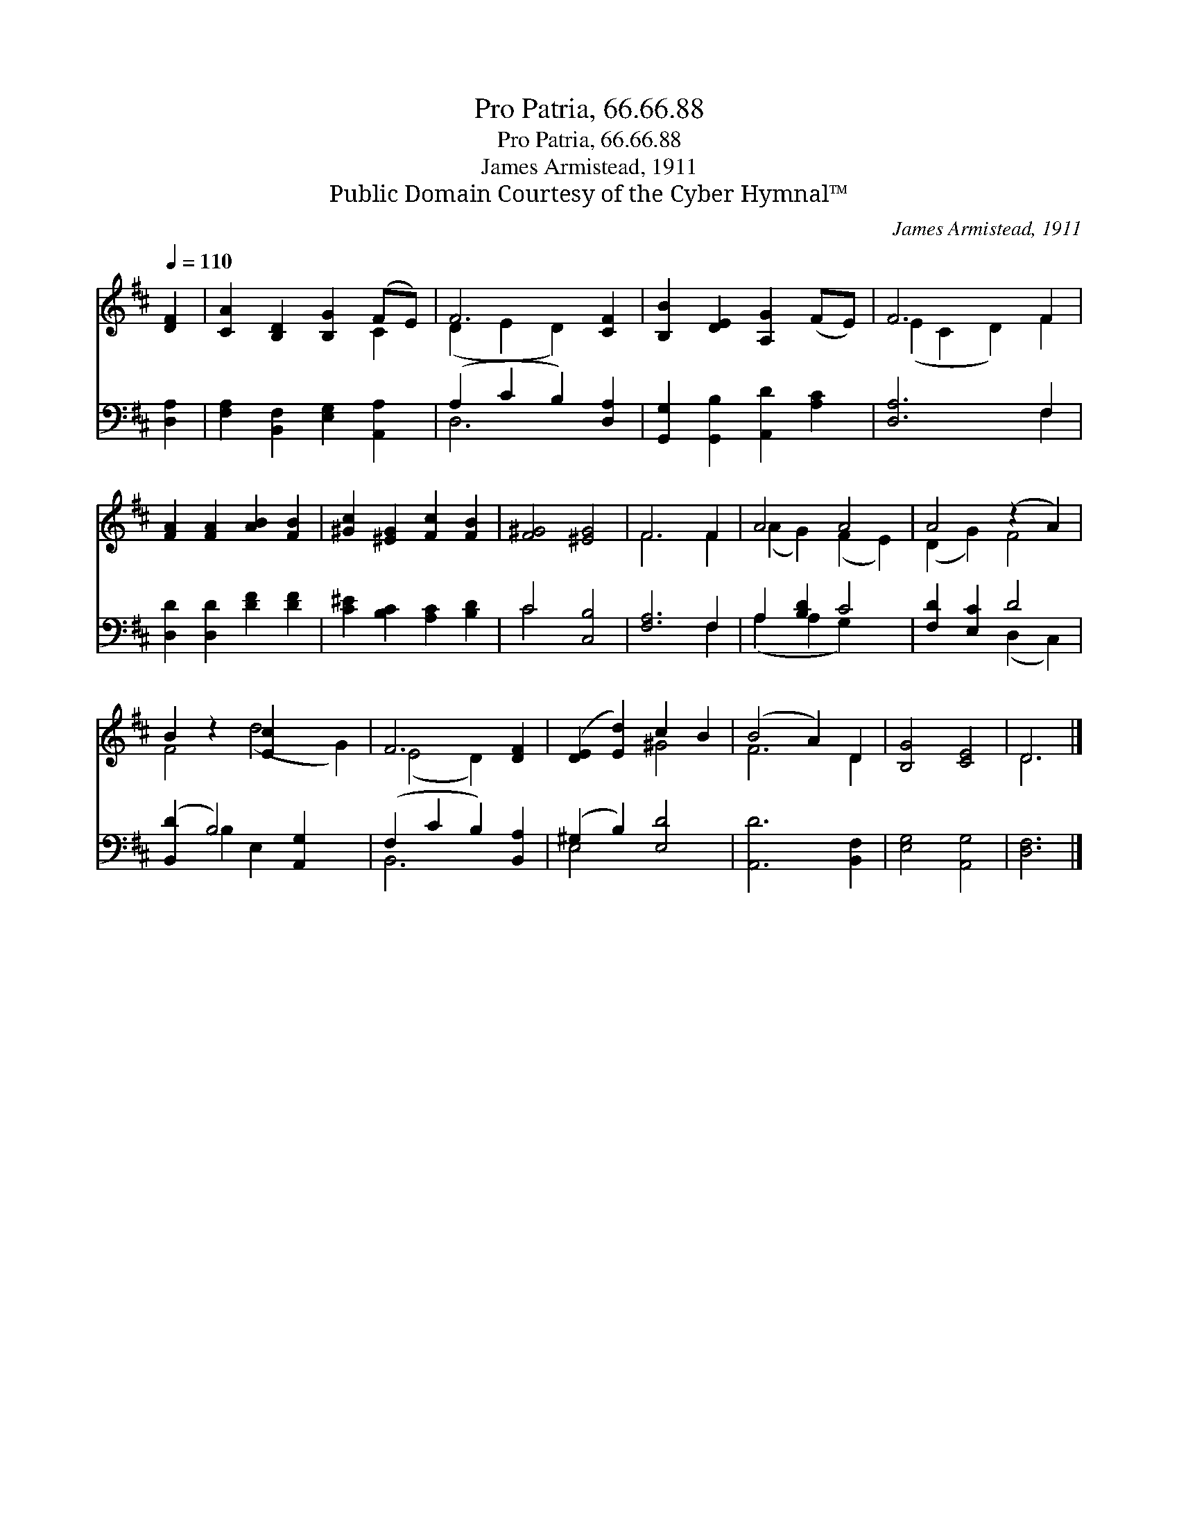 X:1
T:Pro Patria, 66.66.88
T:Pro Patria, 66.66.88
T:James Armistead, 1911
T:Public Domain Courtesy of the Cyber Hymnal™
C:James Armistead, 1911
Z:Public Domain
Z:Courtesy of the Cyber Hymnal™
%%score ( 1 2 ) ( 3 4 )
L:1/8
Q:1/4=110
M:none
K:D
V:1 treble 
V:2 treble 
V:3 bass 
V:4 bass 
V:1
 [DF]2 | [CA]2 [B,D]2 [B,G]2 (FE) | F6 [CF]2 | [B,B]2 [DE]2 [A,G]2 (FE) | F6 F2 | %5
 [FA]2 [FA]2 [AB]2 [FB]2 | [^Gc]2 [^EG]2 [Fc]2 [FB]2 | [F^G]4 [^EG]4 | F6 F2 | A4 A4 | A4 (z2 A2) | %11
 B2 z2 [Ec]2 x4 | F6 [DF]2 | ([DE]2 [Ed]2) c2 B2 | (B4 A2) D2 | [B,G]4 [CE]4 | D6 |] %17
V:2
 x2 | x6 C2 | (D2 E2 D2) x2 | x8 | (E2 C2 D2) F2 | x8 | x8 | x8 | F6 F2 | (A2 G2) (F2 E2) | %10
 (D2 G2) F4 | F4 (d4 G2) | (E4 D2) x2 | x4 ^G4 | F6 D2 | x8 | D6 |] %17
V:3
 [D,A,]2 | [F,A,]2 [B,,F,]2 [E,G,]2 [A,,A,]2 | (A,2 C2 B,2) [D,A,]2 | %3
 [G,,G,]2 [G,,B,]2 [A,,D]2 [A,C]2 | [D,A,]6 F,2 | [D,D]2 [D,D]2 [DF]2 [DF]2 | %6
 [C^E]2 [B,C]2 [A,C]2 [B,D]2 | C4 [C,B,]4 | [F,A,]6 F,2 | A,2 [B,D]2 C4 | [F,D]2 [E,C]2 D4 | %11
 ([B,,D]2 B,4) [A,,G,]2 x2 | (F,2 C2 B,2) [B,,A,]2 | (^G,2 B,2) [E,D]4 | [A,,D]6 [B,,F,]2 | %15
 [E,G,]4 [A,,G,]4 | [D,F,]6 |] %17
V:4
 x2 | x8 | D,6 x2 | x8 | x6 F,2 | x8 | x8 | C4 x4 | x6 F,2 | (A,2 A,2 G,2) x2 | x4 (D,2 C,2) | %11
 x2 B,2 E,2 x4 | B,,6 x2 | E,4 x4 | x8 | x8 | x6 |] %17

